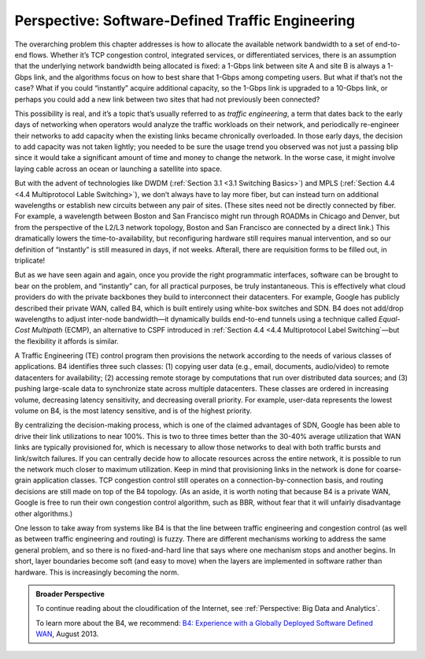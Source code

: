 Perspective: Software-Defined Traffic Engineering
=================================================

The overarching problem this chapter addresses is how to allocate the
available network bandwidth to a set of end-to-end flows. Whether it’s
TCP congestion control, integrated services, or differentiated services,
there is an assumption that the underlying network bandwidth being
allocated is fixed: a 1-Gbps link between site A and site B is always a
1-Gbps link, and the algorithms focus on how to best share that 1-Gbps
among competing users. But what if that’s not the case? What if you
could “instantly” acquire additional capacity, so the 1-Gbps link is
upgraded to a 10-Gbps link, or perhaps you could add a new link between
two sites that had not previously been connected?

This possibility is real, and it’s a topic that’s usually referred to as
*traffic engineering*, a term that dates back to the early days of
networking when operators would analyze the traffic workloads on their
network, and periodically re-engineer their networks to add capacity
when the existing links became chronically overloaded. In those early
days, the decision to add capacity was not taken lightly; you needed to
be sure the usage trend you observed was not just a passing blip since
it would take a significant amount of time and money to change the
network. In the worse case, it might involve laying cable across an
ocean or launching a satellite into space.

But with the advent of technologies like DWDM (:ref:`Section 3.1
<3.1 Switching Basics>`) and MPLS (:ref:`Section 4.4 <4.4
Multiprotocol Lable Switching>`), we don’t always have to lay more fiber,
but can instead turn on additional wavelengths or establish new circuits
between any pair of sites. (These sites need not be directly connected
by fiber. For example, a wavelength between Boston and San Francisco
might run through ROADMs in Chicago and Denver, but from the perspective
of the L2/L3 network topology, Boston and San Francisco are connected by
a direct link.) This dramatically lowers the time-to-availability, but
reconfiguring hardware still requires manual intervention, and so our
definition of “instantly” is still measured in days, if not weeks.
Afterall, there are requisition forms to be filled out, in triplicate!

But as we have seen again and again, once you provide the right
programmatic interfaces, software can be brought to bear on the problem,
and “instantly” can, for all practical purposes, be truly instantaneous.
This is effectively what cloud providers do with the private backbones
they build to interconnect their datacenters. For example, Google has
publicly described their private WAN, called B4, which is built entirely
using white-box switches and SDN. B4 does not add/drop wavelengths to
adjust inter-node bandwidth—it dynamically builds end-to-end tunnels
using a technique called *Equal-Cost Multipath* (ECMP), an alternative
to CSPF introduced in :ref:`Section 4.4 <4.4 Multiprotocol Label
Switching`\ —but the flexibility it affords is similar.

A Traffic Engineering (TE) control program then provisions the network
according to the needs of various classes of applications. B4 identifies
three such classes: (1) copying user data (e.g., email, documents,
audio/video) to remote datacenters for availability; (2) accessing
remote storage by computations that run over distributed data sources;
and (3) pushing large-scale data to synchronize state across multiple
datacenters. These classes are ordered in increasing volume, decreasing
latency sensitivity, and decreasing overall priority. For example,
user-data represents the lowest volume on B4, is the most latency
sensitive, and is of the highest priority.

By centralizing the decision-making process, which is one of the claimed
advantages of SDN, Google has been able to drive their link utilizations
to near 100%. This is two to three times better than the 30-40% average
utilization that WAN links are typically provisioned for, which is
necessary to allow those networks to deal with both traffic bursts and
link/switch failures. If you can centrally decide how to allocate
resources across the entire network, it is possible to run the network
much closer to maximum utilization. Keep in mind that provisioning links
in the network is done for coarse-grain application classes. TCP
congestion control still operates on a connection-by-connection basis,
and routing decisions are still made on top of the B4 topology. (As an
aside, it is worth noting that because B4 is a private WAN, Google is
free to run their own congestion control algorithm, such as BBR, without
fear that it will unfairly disadvantage other algorithms.)

One lesson to take away from systems like B4 is that the line between
traffic engineering and congestion control (as well as between traffic
engineering and routing) is fuzzy. There are different mechanisms
working to address the same general problem, and so there is no
fixed-and-hard line that says where one mechanism stops and another
begins. In short, layer boundaries become soft (and easy to move) when
the layers are implemented in software rather than hardware. This is
increasingly becoming the norm.

.. admonition:: Broader Perspective

   To continue reading about the cloudification of the Internet, see
   :ref:`Perspective: Big Data and Analytics`.

   To learn more about the B4, we recommend: `B4: Experience with a
   Globally Deployed Software Defined
   WAN <https://cseweb.ucsd.edu/~vahdat/papers/b4-sigcomm13.pdf>`__,
   August 2013.
